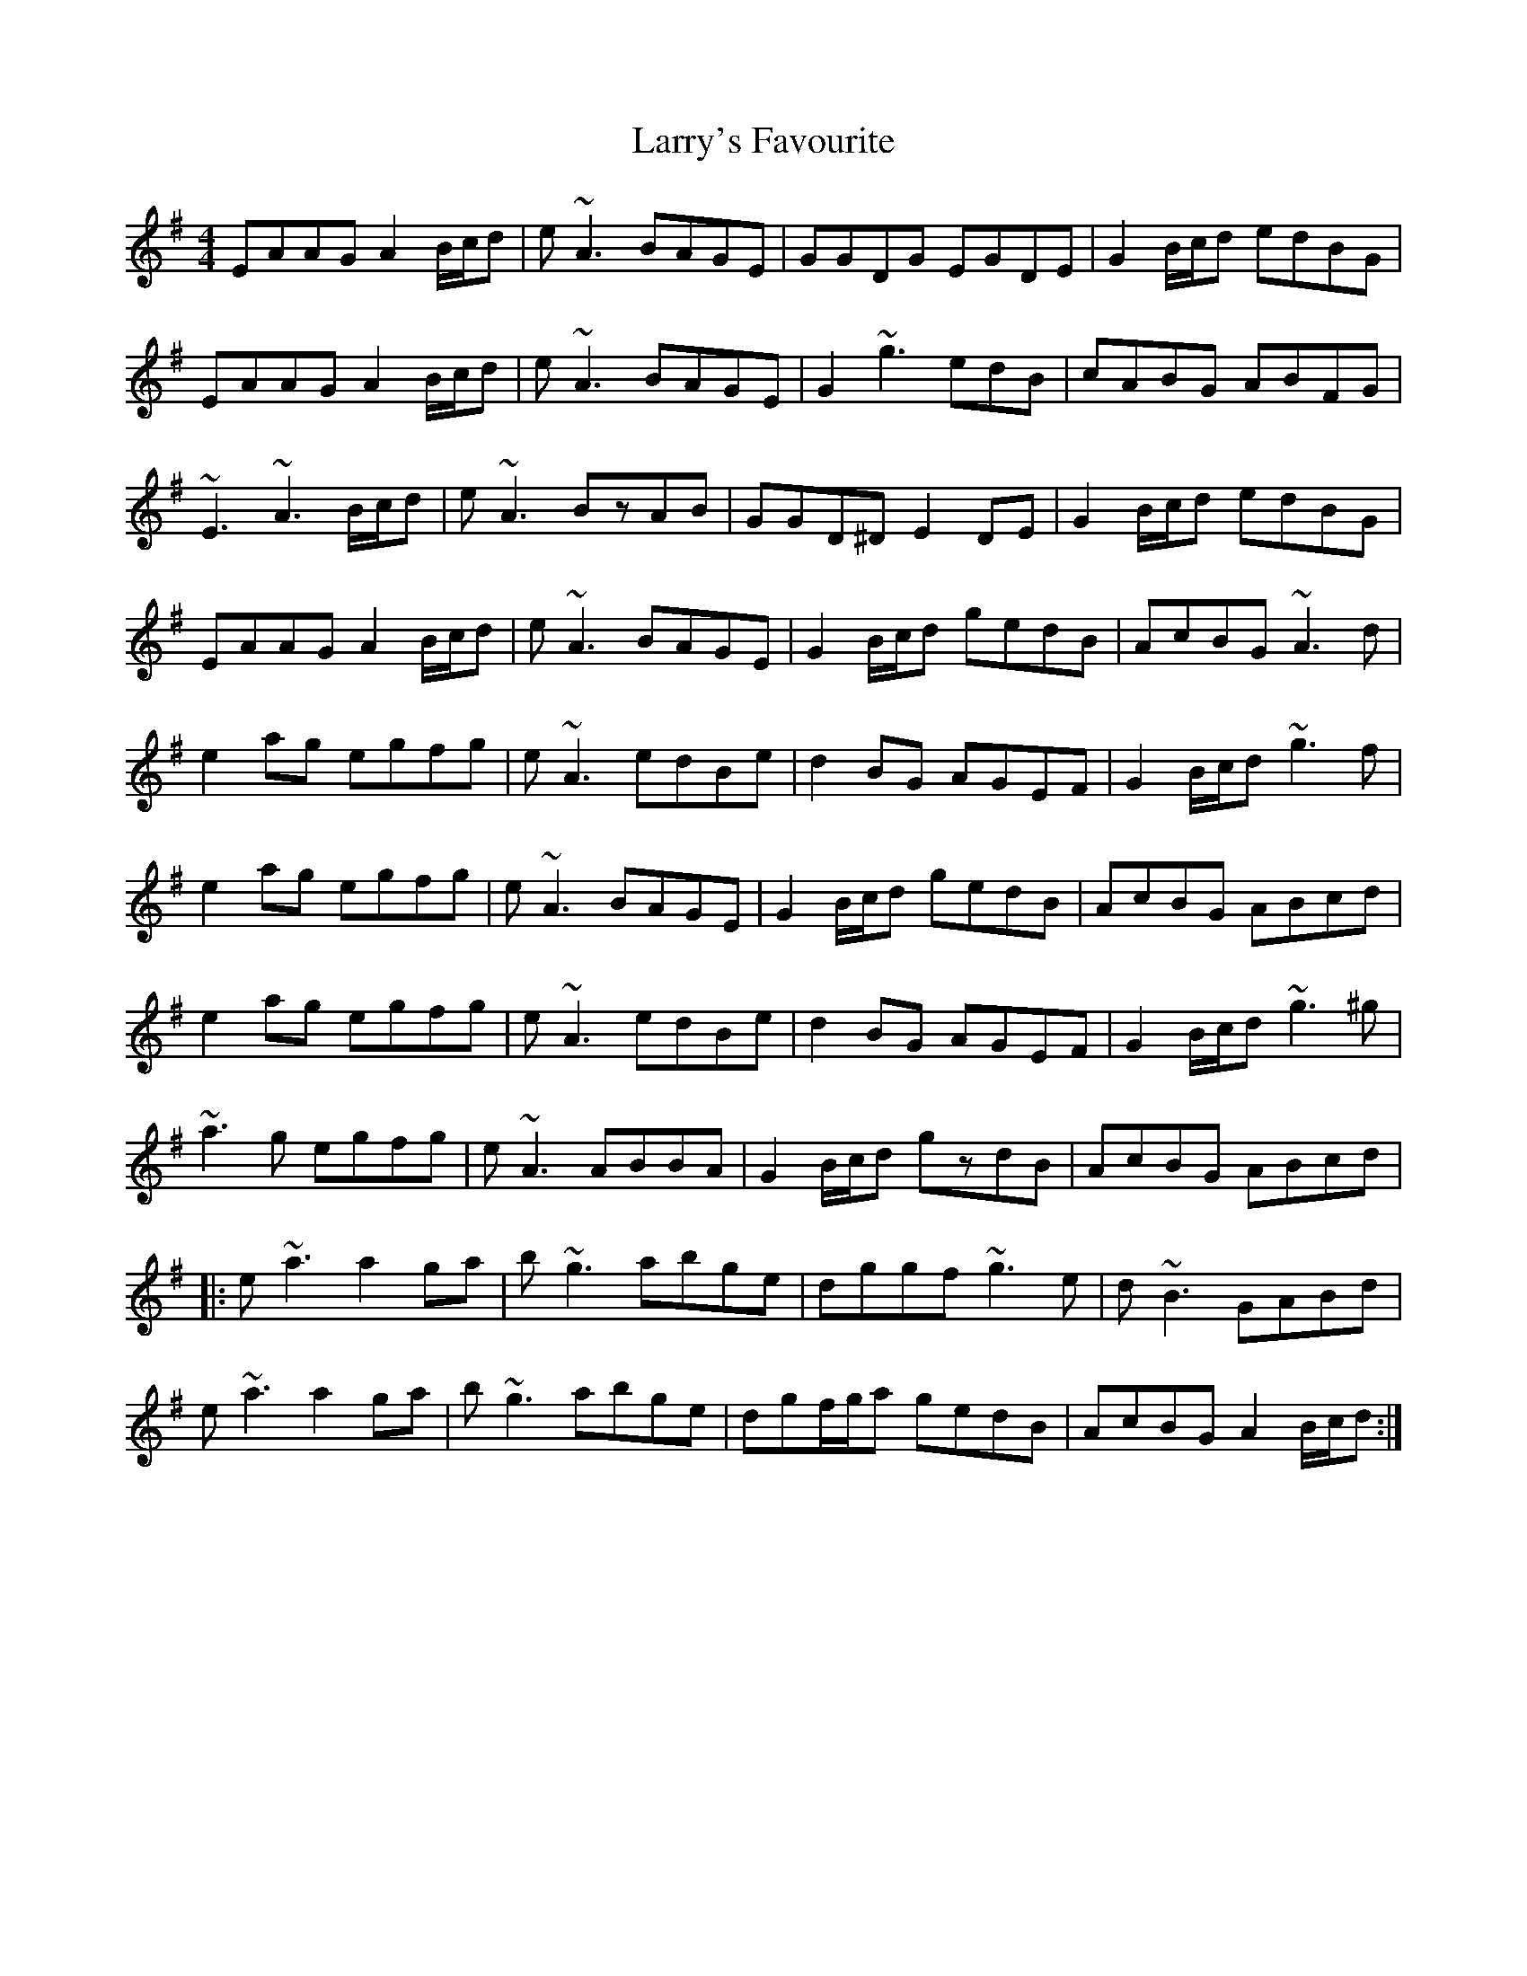 X: 22948
T: Larry's Favourite
R: reel
M: 4/4
K: Adorian
EAAG A2B/c/d|e~A3 BAGE|GGDG EGDE|G2B/c/d edBG|
EAAG A2B/c/d|e~A3 BAGE|G2 ~g3 edB|cABG ABFG|
~E3~A3B/c/d|e~A3 BzAB|GGD^D E2DE|G2B/c/d edBG|
EAAG A2B/c/d|e~A3 BAGE|G2B/c/d gedB|AcBG ~A3d|
e2ag egfg|e~A3 edBe|d2BG AGEF|G2B/c/d ~g3f|
e2ag egfg|e~A3 BAGE|G2B/c/d gedB|AcBG ABcd|
e2ag egfg|e~A3 edBe|d2BG AGEF|G2B/c/d ~g3^g|
~a3g egfg|e~A3 ABBA|G2B/c/d gzdB|AcBG ABcd|
|:e~a3 a2ga|b~g3 abge|dggf ~g3e|d~B3 GABd|
e~a3 a2ga|b~g3 abge|dgf/g/a gedB|AcBG A2B/c/d:|

